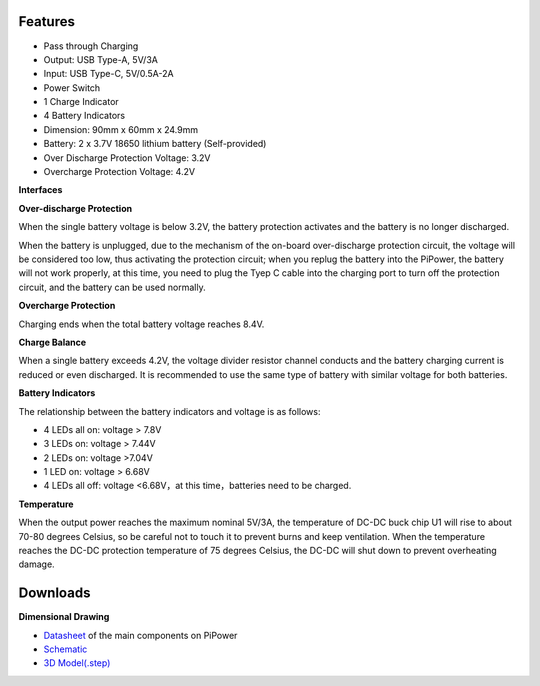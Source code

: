 Features
===============

* Pass through Charging
* Output: USB Type-A, 5V/3A
* Input: USB Type-C, 5V/0.5A-2A
* Power Switch
* 1 Charge Indicator
* 4 Battery Indicators
* Dimension: 90mm x 60mm x 24.9mm
* Battery: 2 x 3.7V 18650 lithium battery (Self-provided)
* Over Discharge Protection Voltage: 3.2V
* Overcharge Protection Voltage: 4.2V

**Interfaces**

.. image:: img/media2.png

**Over-discharge Protection**

When the single battery voltage is below 3.2V, the battery protection activates and the battery is no longer discharged.

When the battery is unplugged, due to the mechanism of the on-board over-discharge protection circuit, the voltage will be considered too low, thus activating the protection circuit; when you replug the battery into the PiPower, the battery will not work properly, at this time, you need to plug the Tyep C cable into the charging port to turn off the protection circuit, and the battery can be used normally.

**Overcharge Protection**

Charging ends when the total battery voltage reaches 8.4V.

**Charge Balance**

When a single battery exceeds 4.2V, the voltage divider resistor channel conducts and the battery charging current is reduced or even discharged. 
It is recommended to use the same type of battery with similar voltage for both batteries.

**Battery Indicators**

The relationship between the battery indicators and voltage is as follows:

* 4 LEDs all on: voltage > 7.8V
* 3 LEDs on: voltage > 7.44V
* 2 LEDs on: voltage >7.04V
* 1 LED on: voltage > 6.68V
* 4 LEDs all off: voltage <6.68V，at this time，batteries need to be charged.

**Temperature**

When the output power reaches the maximum nominal 5V/3A, the temperature of DC-DC buck chip U1 will rise to about 70-80 degrees Celsius, so be careful not to touch it to prevent burns and keep ventilation. When the temperature reaches the DC-DC protection temperature of 75 degrees Celsius, the DC-DC will shut down to prevent overheating damage.

Downloads
============

**Dimensional Drawing**

.. image:: img/dimension.png

* `Datasheet <https://github.com/sunfounder/sf-pdf/raw/master/schematic/pipower.pdf>`_ of the main components on PiPower
* `Schematic <https://github.com/sunfounder/sf-pdf/tree/master/datasheet/pipower>`_
* `3D Model(.step) <https://github.com/sunfounder/sf-pdf/raw/master/3d_model/pipower.step>`_

